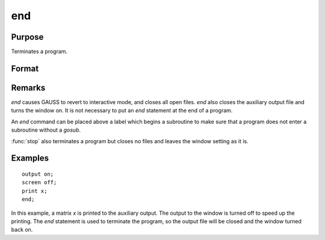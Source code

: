 
end
==============================================

Purpose
----------------

Terminates a program.

Format
----------------
.. function:: end

Remarks
-------

`end` causes GAUSS to revert to interactive mode, and closes all open
files. `end` also closes the auxiliary output file and turns the window
on. It is not necessary to put an `end` statement at the end of a program.

An `end` command can be placed above a label which begins a subroutine to
make sure that a program does not enter a subroutine without a `gosub`.

:func:`stop` also terminates a program but closes no files and leaves the window
setting as it is.


Examples
----------------

::

    output on;
    screen off;
    print x;
    end;

In this example, a matrix *x* is printed to the auxiliary output. The
output to the window is turned off to speed up the printing. The `end` statement
is used to terminate the program, so the output file will be closed
and the window turned back on.

.. seealso:: Functions :func:`new`, :func:`stop`, :func:`system`

